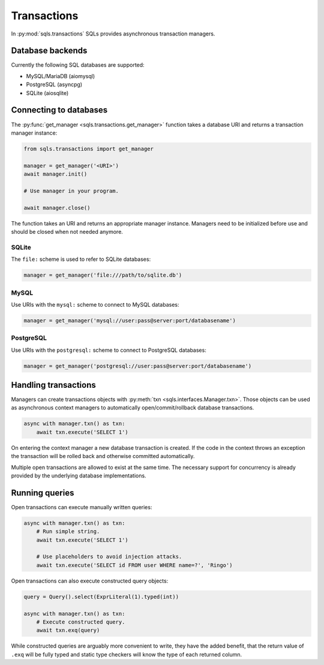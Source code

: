 Transactions
============

In :py:mod:`sqls.transactions` SQLs provides asynchronous transaction managers.


Database backends
-----------------

Currently the following SQL databases are supported:

- MySQL/MariaDB (aiomysql)
- PostgreSQL (asyncpg)
- SQLite (aiosqlite)


Connecting to databases
-----------------------

The :py:func:`get_manager <sqls.transactions.get_manager>` function takes a database URI and returns a transaction manager instance:

.. code-block:: python

   from sqls.transactions import get_manager

   manager = get_manager('<URI>')
   await manager.init()

   # Use manager in your program.

   await manager.close()

The function takes an URI and returns an appropriate manager instance. Managers need to be initialized before use and should be closed when not needed anymore.

SQLite
^^^^^^

The ``file:`` scheme is used to refer to SQLite databases:

.. code-block:: python

   manager = get_manager('file:///path/to/sqlite.db')

MySQL
^^^^^

Use URIs with the ``mysql:`` scheme to connect to MySQL databases:

.. code-block:: python

   manager = get_manager('mysql://user:pass@server:port/databasename')

PostgreSQL
^^^^^^^^^^

Use URIs with the ``postgresql:`` scheme to connect to PostgreSQL databases:

.. code-block:: python

   manager = get_manager('postgresql://user:pass@server:port/databasename')


Handling transactions
---------------------

Managers can create transactions objects with :py:meth:`txn <sqls.interfaces.Manager.txn>`. Those objects can be used as asynchronous context managers to automatically open/commit/rollback database transactions.

.. code-block:: python

   async with manager.txn() as txn:
       await txn.execute('SELECT 1')

On entering the context manager a new database transaction is created. If the code in the context throws an exception the transaction will be rolled back and otherwise committed automatically.

Multiple open transactions are allowed to exist at the same time. The necessary support for concurrency is already provided by the underlying database implementations.


Running queries
---------------

Open transactions can execute manually written queries:

.. code-block:: python

   async with manager.txn() as txn:
       # Run simple string.
       await txn.execute('SELECT 1')

       # Use placeholders to avoid injection attacks.
       await txn.execute('SELECT id FROM user WHERE name=?', 'Ringo')


Open transactions can also execute constructed query objects:

.. code-block:: python

   query = Query().select(ExprLiteral(1).typed(int))

   async with manager.txn() as txn:
       # Execute constructed query.
       await txn.exq(query)

While constructed queries are arguably more convenient to write, they have the added benefit, that the return value of ``.exq`` will be fully typed and static type checkers will know the type of each returned column.
